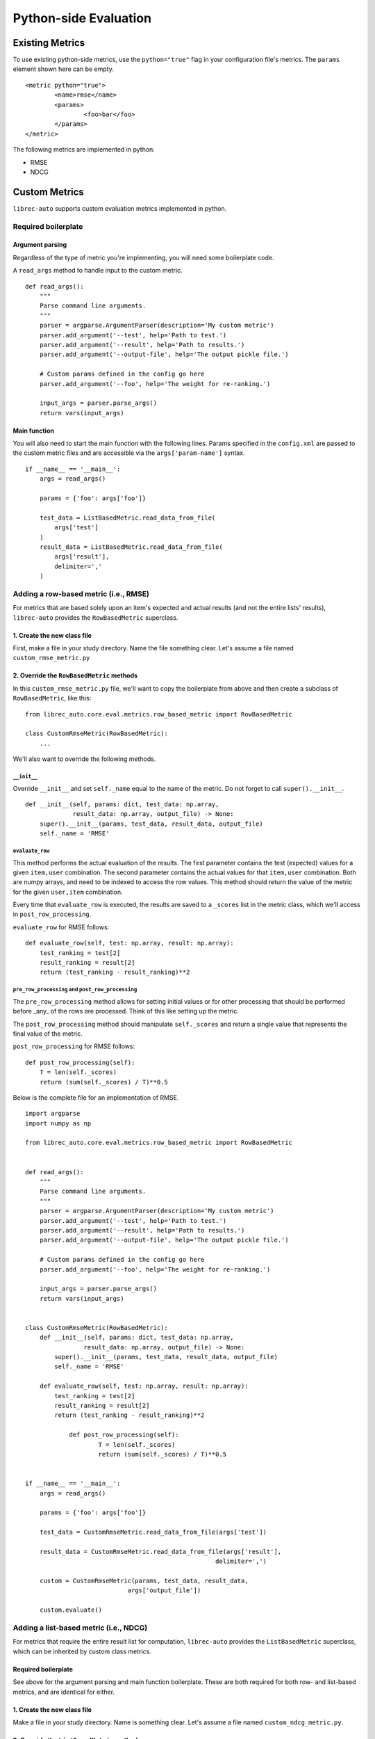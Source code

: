 .. _python-side
======================
Python-side Evaluation
======================


Existing Metrics
================

To use existing python-side metrics, use the ``python="true"`` flag in your
configuration file's metrics. The ``params`` element shown here can be empty.

::

	<metric python="true">
		<name>rmse</name>
		<params>
			<foo>bar</foo>
		</params>
	</metric>

The following metrics are implemented in python:

* RMSE
* NDCG

Custom Metrics
==============

``librec-auto`` supports custom evaluation metrics implemented in python.


Required boilerplate
--------------------

Argument parsing
~~~~~~~~~~~~~~~~

Regardless of the type of metric you're implementing, you will need some boilerplate code.

A ``read_args`` method to handle input to the custom metric.

::

    def read_args():
        """
        Parse command line arguments.
        """
        parser = argparse.ArgumentParser(description='My custom metric')
        parser.add_argument('--test', help='Path to test.')
        parser.add_argument('--result', help='Path to results.')
        parser.add_argument('--output-file', help='The output pickle file.')
    
        # Custom params defined in the config go here
        parser.add_argument('--foo', help='The weight for re-ranking.')
    
        input_args = parser.parse_args()
        return vars(input_args)


Main function
~~~~~~~~~~~~~

You will also need to start the main function with the following lines.
Params specified in the ``config.xml`` are passed to the custom metric files
and are accessible via the ``args['param-name']`` syntax.

::

    if __name__ == '__main__':
        args = read_args()
    
        params = {'foo': args['foo']}
    
        test_data = ListBasedMetric.read_data_from_file(
            args['test']
        )
        result_data = ListBasedMetric.read_data_from_file(
            args['result'],
            delimiter=','
        )


Adding a row-based metric (i.e., RMSE)
--------------------------------------

For metrics that are based solely upon an item's expected and actual results
(and not the entire lists' results), ``librec-auto`` provides the ``RowBasedMetric``
superclass.

1. Create the new class file
~~~~~~~~~~~~~~~~~~~~~~~~~~~~

First, make a file in your study directory. Name the file something clear.
Let's assume a file named ``custom_rmse_metric.py``

2. Override the ``RowBasedMetric`` methods
~~~~~~~~~~~~~~~~~~~~~~~~~~~~~~~~~~~~~~~~~~

In this ``custom_rmse_metric.py`` file, we'll want to copy the boilerplate from
above and then create a subclass of ``RowBasedMetric``, like this:

::

    from librec_auto.core.eval.metrics.row_based_metric import RowBasedMetric

    class CustomRmseMetric(RowBasedMetric):
        ...

We'll also want to override the following methods.

``__init__``
""""""""""""

Override ``__init__`` and set ``self._name`` equal to the name of the metric.
Do not forget to call ``super().__init__``.

::

    def __init__(self, params: dict, test_data: np.array,
                 result_data: np.array, output_file) -> None:
        super().__init__(params, test_data, result_data, output_file)
        self._name = 'RMSE'

``evaluate_row``
""""""""""""""""

This method performs the actual evaluation of the results. The first parameter contains
the test (expected) values for a given ``item,user`` combination. The second
parameter contains the actual values for that ``item,user`` combination. Both are numpy
arrays, and need to be indexed to access the row values. This method should
return the value of the metric for the given ``user,item`` combination.

Every time that ``evaluate_row`` is executed, the results are saved to a ``_scores``
list in the metric class, which we'll access in ``post_row_processing``.

``evaluate_row`` for RMSE follows:

::

	def evaluate_row(self, test: np.array, result: np.array):
	    test_ranking = test[2]
	    result_ranking = result[2]
	    return (test_ranking - result_ranking)**2


``pre_row_processing`` and ``post_row_processing``
""""""""""""""""""""""""""""""""""""""""""""""""""

The ``pre_row_processing`` method allows for setting initial values or for other
processing that should be performed before _any_ of the rows are processed.
Think of this like setting up the metric.

The ``post_row_processing`` method should manipulate ``self._scores`` and return
a single value that represents the final value of the metric.

``post_row_processing`` for RMSE follows:

::

    def post_row_processing(self):
        T = len(self._scores)
        return (sum(self._scores) / T)**0.5


Below is the complete file for an implementation of RMSE.

::

    import argparse
    import numpy as np

    from librec_auto.core.eval.metrics.row_based_metric import RowBasedMetric


    def read_args():
        """
        Parse command line arguments.
        """
        parser = argparse.ArgumentParser(description='My custom metric')
        parser.add_argument('--test', help='Path to test.')
        parser.add_argument('--result', help='Path to results.')
        parser.add_argument('--output-file', help='The output pickle file.')

        # Custom params defined in the config go here
        parser.add_argument('--foo', help='The weight for re-ranking.')

        input_args = parser.parse_args()
        return vars(input_args)


    class CustomRmseMetric(RowBasedMetric):
        def __init__(self, params: dict, test_data: np.array,
                    result_data: np.array, output_file) -> None:
            super().__init__(params, test_data, result_data, output_file)
            self._name = 'RMSE'

        def evaluate_row(self, test: np.array, result: np.array):
            test_ranking = test[2]
            result_ranking = result[2]
            return (test_ranking - result_ranking)**2

		def post_row_processing(self):
			T = len(self._scores)
			return (sum(self._scores) / T)**0.5


    if __name__ == '__main__':
        args = read_args()

        params = {'foo': args['foo']}

        test_data = CustomRmseMetric.read_data_from_file(args['test'])

        result_data = CustomRmseMetric.read_data_from_file(args['result'],
                                                        delimiter=',')

        custom = CustomRmseMetric(params, test_data, result_data,
                                args['output_file'])

        custom.evaluate()


Adding a list-based metric (i.e., NDCG)
---------------------------------------

For metrics that require the entire result list for computation, ``librec-auto``
provides the ``ListBasedMetric`` superclass, which can be inherited by custom class
metrics.

Required boilerplate
~~~~~~~~~~~~~~~~~~~~

See above for the argument parsing and main function boilerplate.
These are both required for both row- and list-based metrics, and are
identical for either.

1. Create the new class file
~~~~~~~~~~~~~~~~~~~~~~~~~~~~
Make a file in your study directory. Name is something clear. Let's assume a
file named ``custom_ndcg_metric.py``.

2. Override the ``ListBasedMetric`` methods
~~~~~~~~~~~~~~~~~~~~~~~~~~~~~~~~~~~~~~~~~~~

In the ``custom_ndcg_metric.py`` file, we'll want to copy the boilerplate from
above and then then import and instantiate the ``ListBasedMetric`` superclass.

::

    from librec_auto.core.eval.metrics.list_based_metric import ListBasedMetric

    class CustomRmseMetric(ListBasedMetric):
        ...


``__init__``
""""""""""""

Override ``__init__`` and set ``self._name`` equal to the name of the metric.
Do not forget to call ``super().__init__``.

::

    def __init__(self, params: dict, test_data: np.array,
                 result_data: np.array, output_file) -> None:
        super().__init__(params, test_data, result_data, output_file)
        self._name = 'RMSE'



``evaluate_user``
"""""""""""""""""

This method produces a metric value for a given user, based on test and result
arrays of user data. These arrays contain values for all rows where this user is
the user.

``evaluate_user`` for NDCG follows:

(Note the ``self._list_size`` is set in ``config.xml``, in ``__init__``, and in
``__main__``.)

::

    def evaluate_user(self, test_user_data: np.array,
                      result_user_data: np.array) -> float:
        rec_num = int(self._list_size)

        idealOrder = test_user_data
        idealDCG = 0.0

        for j in range(min(rec_num, len(idealOrder))):
            idealDCG += ((math.pow(2.0,
                                   len(idealOrder) - j) - 1) /
                         math.log(2.0 + j))

        recDCG = 0.0
        test_user_items = list(test_user_data[:, 1])

        for j in range(rec_num):
            item = int(result_user_data[j][1])
            if item in test_user_items:
                rank = len(test_user_items) - test_user_items.index(
                    item)  # why ground truth?
                recDCG += ((math.pow(2.0, rank) - 1) / math.log(1.0 + j + 1))
        return (recDCG / idealDCG)



``preprocessing`` and ``postprocessing``
""""""""""""""""""""""""""""""""""""""""

``preprocessing`` should be used to set up initial values for the metric that
are not passed from ``config.xml``.

Results from every execution of ``evaluate_user`` are saved to ``self._values``,
which should be accessed in ``postprocessing`` to produce a single final value.

``postprocessing`` for NDCG follows:

::

    def postprocessing(self):
        return np.average(self._values)


``__main__``
""""""""""""

Use the main function to parse any file arguments to class parameters, to
initialize the custom metric class, and to call ``.evaluate()``.


The main function for NDCG follows:

::

	if __name__ == '__main__':
		args = read_args()

		params = {'list_size': args['list_size']}

		test_data = ListBasedMetric.read_data_from_file(
			args['test']
		)
		result_data = ListBasedMetric.read_data_from_file(
			args['result'],
			delimiter=','
		)

		custom = CustomNdcgMetric(params, test_data, result_data,
								args['output_file'])

		custom.evaluate()

Below is the complete file for a custom implementation of NDCG.

::

    import argparse
    import numpy as np
    import math

    from librec_auto.core.eval.metrics.list_based_metric import ListBasedMetric

    def read_args():
        """
        Parse command line arguments.
        """
        parser = argparse.ArgumentParser(description='My custom metric')
        parser.add_argument('--test', help='Path to test.')
        parser.add_argument('--result', help='Path to results.')
        parser.add_argument('--output-file', help='The output pickle file.')

        # Custom params defined in the config go here
        parser.add_argument('--list-size', help='Size of the list for NDCG.')

        input_args = parser.parse_args()
        return vars(input_args)

    class CustomNdcgMetric(ListBasedMetric):
        def __init__(self, params: dict, test_data: np.array,
                    result_data: np.array, output_file: str) -> None:
            super().__init__(params, test_data, result_data, output_file)
            self._name = 'NDCG'
            self._list_size = params['list_size']

        def evaluate_user(self, test_user_data: np.array,
                        result_user_data: np.array) -> float:
            rec_num = int(self._list_size)

            idealOrder = test_user_data
            idealDCG = 0.0

            for j in range(min(rec_num, len(idealOrder))):
                idealDCG += ((math.pow(2.0,
                                    len(idealOrder) - j) - 1) /
                            math.log(2.0 + j))

            recDCG = 0.0
            test_user_items = list(test_user_data[:, 1])

            for j in range(rec_num):
                item = int(result_user_data[j][1])
                if item in test_user_items:
                    rank = len(test_user_items) - test_user_items.index(
                        item)  # why ground truth?
                    recDCG += ((math.pow(2.0, rank) - 1) / math.log(1.0 + j + 1))
            return (recDCG / idealDCG)

        def postprocessing(self):
            return np.average(self._values)


    if __name__ == '__main__':
        args = read_args()


        params = {'list_size': args['list_size']}

        test_data = ListBasedMetric.read_data_from_file(
            args['test']
        )
        result_data = ListBasedMetric.read_data_from_file(
            args['result'],
            delimiter=','
        )

        custom = CustomNdcgMetric(params, test_data, result_data,
                                args['output_file'])

        custom.evaluate()

